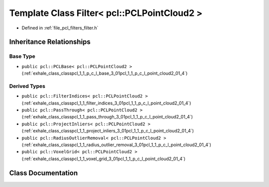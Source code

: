 .. _exhale_class_classpcl_1_1_filter_3_01pcl_1_1_p_c_l_point_cloud2_01_4:

Template Class Filter< pcl::PCLPointCloud2 >
============================================

- Defined in :ref:`file_pcl_filters_filter.h`


Inheritance Relationships
-------------------------

Base Type
*********

- ``public pcl::PCLBase< pcl::PCLPointCloud2 >`` (:ref:`exhale_class_classpcl_1_1_p_c_l_base_3_01pcl_1_1_p_c_l_point_cloud2_01_4`)


Derived Types
*************

- ``public pcl::FilterIndices< pcl::PCLPointCloud2 >`` (:ref:`exhale_class_classpcl_1_1_filter_indices_3_01pcl_1_1_p_c_l_point_cloud2_01_4`)
- ``public pcl::PassThrough< pcl::PCLPointCloud2 >`` (:ref:`exhale_class_classpcl_1_1_pass_through_3_01pcl_1_1_p_c_l_point_cloud2_01_4`)
- ``public pcl::ProjectInliers< pcl::PCLPointCloud2 >`` (:ref:`exhale_class_classpcl_1_1_project_inliers_3_01pcl_1_1_p_c_l_point_cloud2_01_4`)
- ``public pcl::RadiusOutlierRemoval< pcl::PCLPointCloud2 >`` (:ref:`exhale_class_classpcl_1_1_radius_outlier_removal_3_01pcl_1_1_p_c_l_point_cloud2_01_4`)
- ``public pcl::VoxelGrid< pcl::PCLPointCloud2 >`` (:ref:`exhale_class_classpcl_1_1_voxel_grid_3_01pcl_1_1_p_c_l_point_cloud2_01_4`)


Class Documentation
-------------------


.. doxygenclass:: pcl::Filter< pcl::PCLPointCloud2 >
   :members:
   :protected-members:
   :undoc-members: